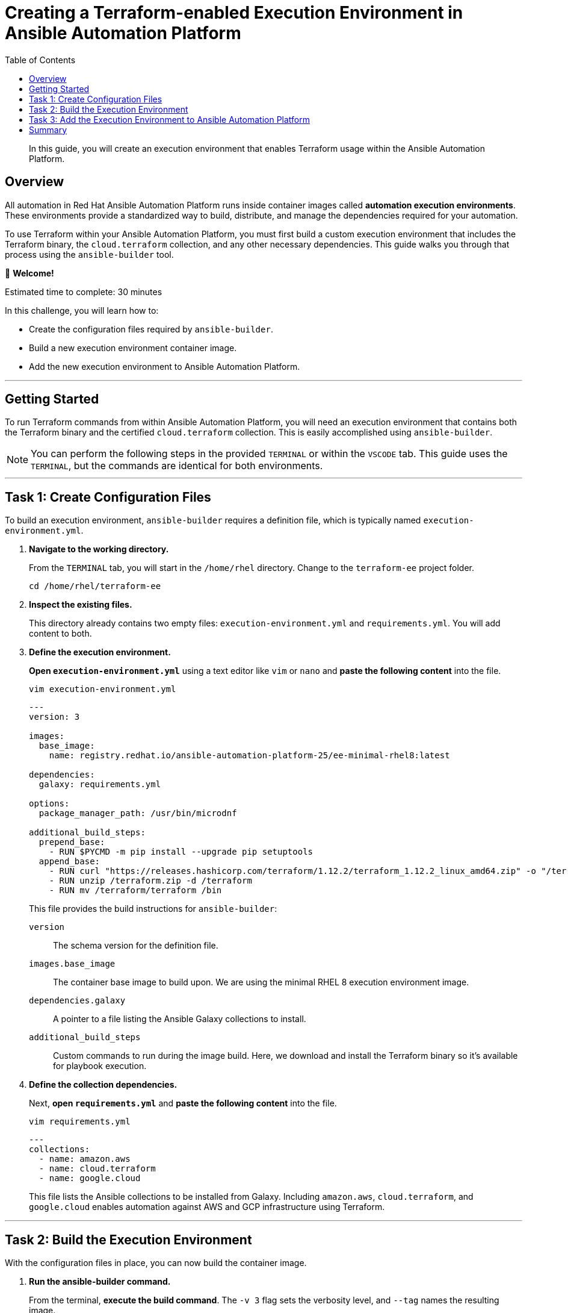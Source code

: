 = Creating a Terraform-enabled Execution Environment in Ansible Automation Platform
:doctype: book
:toc:
:toclevels: 1
:toc-title: Table of Contents
:source-highlighter: rouge
:icons: font

[abstract]
In this guide, you will create an execution environment that enables Terraform usage within the Ansible Automation Platform.

== Overview

All automation in Red Hat Ansible Automation Platform runs inside container images called *automation execution environments*. These environments provide a standardized way to build, distribute, and manage the dependencies required for your automation.

To use Terraform within your Ansible Automation Platform, you must first build a custom execution environment that includes the Terraform binary, the `cloud.terraform` collection, and any other necessary dependencies. This guide walks you through that process using the `ansible-builder` tool.

👋 *Welcome!*

Estimated time to complete: 30 minutes

.In this challenge, you will learn how to:
* Create the configuration files required by `ansible-builder`.
* Build a new execution environment container image.
* Add the new execution environment to Ansible Automation Platform.

'''

== Getting Started

To run Terraform commands from within Ansible Automation Platform, you will need an execution environment that contains both the Terraform binary and the certified `cloud.terraform` collection. This is easily accomplished using `ansible-builder`.

NOTE: You can perform the following steps in the provided `TERMINAL` or within the `VSCODE` tab. This guide uses the `TERMINAL`, but the commands are identical for both environments.

'''

== Task 1: Create Configuration Files

To build an execution environment, `ansible-builder` requires a definition file, which is typically named `execution-environment.yml`.

. **Navigate to the working directory.**
+
From the `TERMINAL` tab, you will start in the `/home/rhel` directory. Change to the `terraform-ee` project folder.
+
[source,bash,subs="attributes+"]
----
cd /home/rhel/terraform-ee
----

. **Inspect the existing files.**
+
This directory already contains two empty files: `execution-environment.yml` and `requirements.yml`. You will add content to both.

. **Define the execution environment.**
+
**Open `execution-environment.yml`** using a text editor like `vim` or `nano` and **paste the following content** into the file.
+
[source,bash]
----
vim execution-environment.yml
----
+
[source,yaml]
----
---
version: 3

images:
  base_image:
    name: registry.redhat.io/ansible-automation-platform-25/ee-minimal-rhel8:latest

dependencies:
  galaxy: requirements.yml

options:
  package_manager_path: /usr/bin/microdnf

additional_build_steps:
  prepend_base:
    - RUN $PYCMD -m pip install --upgrade pip setuptools
  append_base:
    - RUN curl "https://releases.hashicorp.com/terraform/1.12.2/terraform_1.12.2_linux_amd64.zip" -o "/terraform.zip"
    - RUN unzip /terraform.zip -d /terraform
    - RUN mv /terraform/terraform /bin
----
+
This file provides the build instructions for `ansible-builder`:
+
`version`:: The schema version for the definition file.
`images.base_image`:: The container base image to build upon. We are using the minimal RHEL 8 execution environment image.
`dependencies.galaxy`:: A pointer to a file listing the Ansible Galaxy collections to install.
`additional_build_steps`:: Custom commands to run during the image build. Here, we download and install the Terraform binary so it's available for playbook execution.

. **Define the collection dependencies.**
+
Next, **open `requirements.yml`** and **paste the following content** into the file.
+
[source,bash]
----
vim requirements.yml
----
+
[source,yaml]
----
---
collections:
  - name: amazon.aws
  - name: cloud.terraform
  - name: google.cloud
----
+
This file lists the Ansible collections to be installed from Galaxy. Including `amazon.aws`, `cloud.terraform`, and `google.cloud` enables automation against AWS and GCP infrastructure using Terraform.

'''

== Task 2: Build the Execution Environment

With the configuration files in place, you can now build the container image.

. **Run the ansible-builder command.**
+
From the terminal, **execute the build command**. The `-v 3` flag sets the verbosity level, and `--tag` names the resulting image.
+
[source,bash]
----
ansible-builder build -v 3 --tag terraform-ee
----
+
The build process will take a few minutes. Upon completion, you will see output confirming the image was created successfully.
+
image::https://github.com/HichamMourad/terraform-aap/blob/main/images/eesuccess.png?raw=true[Successful ansible-builder output, opts="border"]

. **Verify the new image.**
+
**List the local container images** using `podman` to see your newly built `terraform-ee` image.
+
[source,bash]
----
podman images
----

TIP: At this point, you would typically push the image to a container registry like Quay.io, Docker Hub, or a private Automation Hub. While we will use a pre-existing public image in the next step, the commands to tag and push your own image would look like this:
+

. Example commands on how to tag and then push the Execution Environment image to Quay.io
[source,bash]
----
# Tag the image for your registry
podman tag localhost/terraform-ee quay.io/[your-username]/terraform-ee

# Log in to the registry
podman login --username [your-username] quay.io

# Push the image
podman push quay.io/[your-username]/terraform-ee
----

'''

== Task 3: Add the Execution Environment to Ansible Automation Platform

Finally, add the new execution environment to make it available for use in your automation.

. **Log in to the Ansible Automation Platform.**
+
Navigate to the `Ansible Automation Platform` tab and log in with the following credentials:
+
*User:* `admin` +
*Password:* `ansible123!`

. **Navigate to Execution Environments.**
+
In the left-hand menu, **navigate to** `Execution → Execution Environments`.

. **Create a new execution environment.**
+
**Click the `+ Create execution environment` button** and fill in the form with the following details.
+
.Execution Environment Details
|===
| Field | Value

| Name
| `myTerraform EE`

| Image
| `quay.io/acme_corp/terraform_ee`

| Pull
| `Only pull the image if not present before running`

| Registry credential
| _Leave blank_
|===
+
NOTE: The image `quay.io/acme_corp/terraform_ee` is public, so no registry credential is required. For this lab, we use this pre-existing image to demonstrate how you would add your own.

. **Save the new environment.**
+
**Click the `Create execution environment` button** to save your changes.
+
image::https://github.com/HichamMourad/terraform-aap/blob/main/images/create-ee.png?raw=true[Create Execution Environment screen, opts="border"]

'''

== Summary

Congratulations! You have successfully created and registered a new Terraform-enabled execution environment.

This custom environment is now available for use in job templates within Ansible Automation Platform, allowing you to run powerful infrastructure automation that combines Ansible and Terraform.
